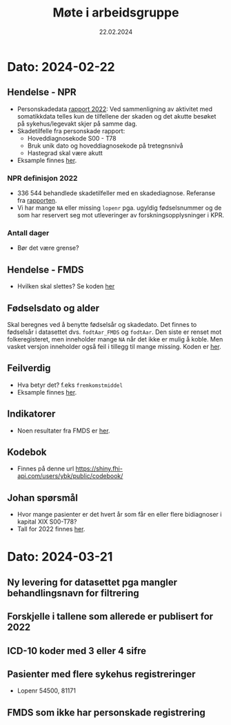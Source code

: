 #+title: Møte i arbeidsgruppe
#+date: 22.02.2024
* Dato: 2024-02-22
** Hendelse - NPR
- Personskadedata [[https://www.helsedirektoratet.no/rapporter/personskadedata-2022/kompletthet][rapport 2022]]:
  Ved sammenligning av aktivitet med somatikkdata telles kun de tilfellene der skaden og det akutte besøket på sykehus/legevakt skjer på samme dag.
- Skadetilfelle fra personskade rapport:
  - Hoveddiagnosekode S00 - T78
  - Bruk unik dato og hoveddiagnosekode på tretegnsnivå
  - Hastegrad skal være akutt
- Eksample finnes [[file:arbeidsgruppe.R::Setup][her]].
*** NPR definisjon 2022
- 336 544 behandlede skadetilfeller med en skadediagnose. Referanse fra [[https://www.helsedirektoratet.no/rapporter/personskadedata-2022/sammendrag][rapporten]].
- Vi har mange =NA= eller missing =lopenr= pga. ugyldig fødselsnummer og de som har reservert seg mot utleveringer av forskningsopplysninger i KPR.
*** Antall dager
- Bør det være grense?
** Hendelse - FMDS
- Hvilken skal slettes? Se koden [[file:arbeidsgruppe.R::Hendelse FMDS][her]]
** Fødselsdato og alder
Skal beregnes ved å benytte fødselsår og skadedato. Det finnes to fødselsår i
datasettet dvs. =fodtAar_FMDS= og =fodtAar=. Den siste er renset mot
folkeregisteret, men inneholder mange =NA= når det ikke er mulig å koble. Men
vasket versjon inneholder også feil i tillegg til mange missing. Koden er [[file:dirty-fmds.R::Alder][her]].
** Feilverdig
- Hva betyr det? f.eks =fremkomstmiddel=
- Eksample finnes [[file:arbeidsgruppe.R::Feil rapportert verdi][her]].
** Indikatorer
- Noen resultater fra FMDS er [[file:indikator.R::Indikatorer][her]].

** Kodebok
- Finnes på denne url [[https://shiny.fhi-api.com/users/ybk/public/codebook/][https://shiny.fhi-api.com/users/ybk/public/codebook/]]

** Johan spørsmål
- Hvor mange pasienter er det hvert år som får en eller flere bidiagnoser i kapital XIX S00-T78?
- Tall for 2022 finnes [[file:arbeidsgruppe.R::Johan spørsmål om antall][her]].

* Dato: 2024-03-21
** Ny levering for datasettet pga mangler behandlingsnavn for filtrering
** Forskjelle i tallene som allerede er publisert for 2022
** ICD-10 koder med 3 eller 4 sifre
** Pasienter med flere sykehus registreringer
- Lopenr 54500, 81171
** FMDS som ikke har personskade registrering 
